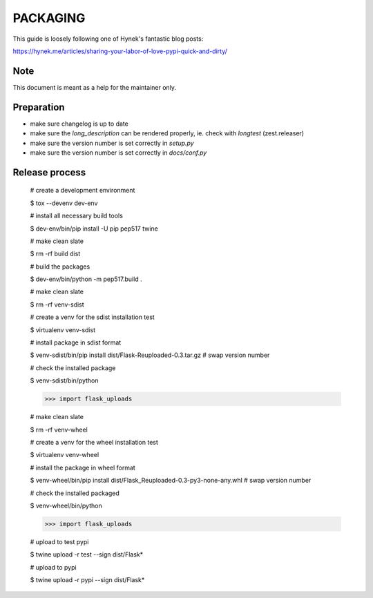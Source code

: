 PACKAGING
=========

This guide is loosely following one of Hynek's fantastic blog posts:

https://hynek.me/articles/sharing-your-labor-of-love-pypi-quick-and-dirty/


Note
----

This document is meant as a help for the maintainer only.


Preparation
-----------

- make sure changelog is up to date

- make sure the `long_description` can be rendered properly, ie. check with `longtest` (zest.releaser)

- make sure the version number is set correctly in `setup.py`

- make sure the version number is set correctly in `docs/conf.py`


Release process
---------------

    # create a development environment

    $ tox --devenv dev-env
    
    # install all necessary build tools

    $ dev-env/bin/pip install -U pip pep517 twine

    # make clean slate

    $ rm -rf build dist
 
    # build the packages

    $ dev-env/bin/python -m pep517.build .

    # make clean slate

    $ rm -rf venv-sdist

    # create a venv for the sdist installation test

    $ virtualenv venv-sdist

    # install package in sdist format

    $ venv-sdist/bin/pip install dist/Flask-Reuploaded-0.3.tar.gz  # swap version number

    # check the installed package

    $ venv-sdist/bin/python

    >>> import flask_uploads

    # make clean slate

    $ rm -rf venv-wheel

    # create a venv for the wheel installation test

    $ virtualenv venv-wheel

    # install the package in wheel format

    $ venv-wheel/bin/pip install dist/Flask_Reuploaded-0.3-py3-none-any.whl  # swap version number

    # check the installed packaged

    $ venv-wheel/bin/python

    >>> import flask_uploads

    # upload to test pypi

    $ twine upload -r test --sign dist/Flask*

    # upload to pypi

    $ twine upload -r pypi --sign dist/Flask*
